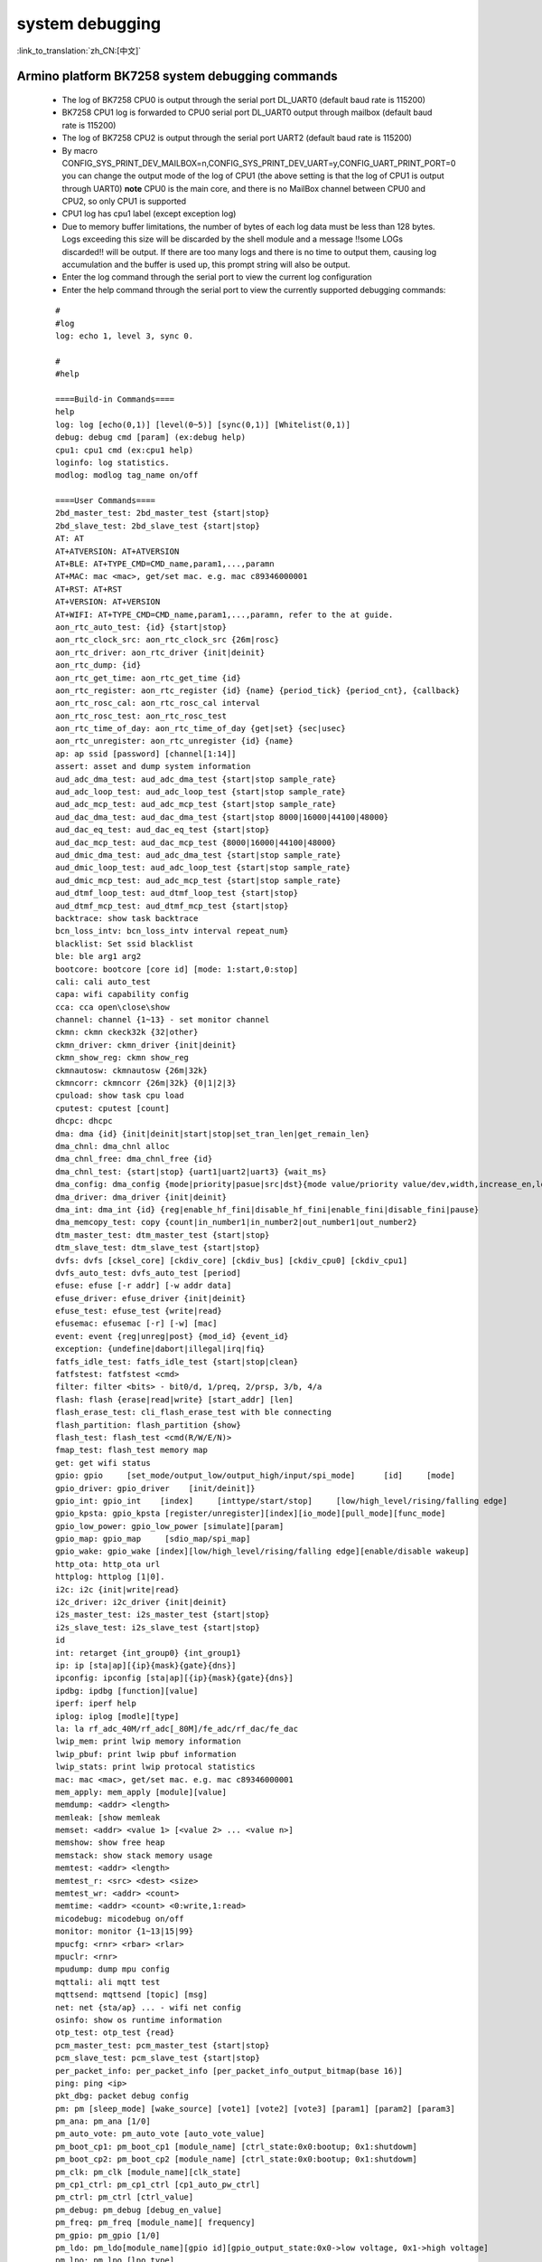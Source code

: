 
system debugging
===================

:link_to_translation:`zh_CN:[中文]`

Armino platform BK7258 system debugging commands
--------------------------------------------------


  - The log of BK7258 CPU0 is output through the serial port DL_UART0 (default baud rate is 115200)
  - BK7258 CPU1 log is forwarded to CPU0 serial port DL_UART0 output through mailbox (default baud rate is 115200)
  - The log of BK7258 CPU2 is output through the serial port UART2 (default baud rate is 115200)
  - By macro CONFIG_SYS_PRINT_DEV_MAILBOX=n,CONFIG_SYS_PRINT_DEV_UART=y,CONFIG_UART_PRINT_PORT=0
    you can change the output mode of the log of CPU1 (the above setting is that the log of CPU1 is output through UART0)
    **note** CPU0 is the main core, and there is no MailBox channel between CPU0 and CPU2, so only CPU1 is supported
  - CPU1 log has cpu1 label (except exception log)
  - Due to memory buffer limitations, the number of bytes of each log data must be less than 128 bytes. Logs exceeding this size will be discarded by the shell module and a message !!some LOGs discarded!! will be output. If there are too many logs and there is no time to output them, causing log accumulation and the buffer is used up, this prompt string will also be output.
  - Enter the log command through the serial port to view the current log configuration
  - Enter the help command through the serial port to view the currently supported debugging commands:

  ::

    #
    #log
    log: echo 1, level 3, sync 0.

    #
    #help

    ====Build-in Commands====
    help
    log: log [echo(0,1)] [level(0~5)] [sync(0,1)] [Whitelist(0,1)]
    debug: debug cmd [param] (ex:debug help)
    cpu1: cpu1 cmd (ex:cpu1 help)
    loginfo: log statistics.
    modlog: modlog tag_name on/off

    ====User Commands====
    2bd_master_test: 2bd_master_test {start|stop}
    2bd_slave_test: 2bd_slave_test {start|stop}
    AT: AT
    AT+ATVERSION: AT+ATVERSION
    AT+BLE: AT+TYPE_CMD=CMD_name,param1,...,paramn
    AT+MAC: mac <mac>, get/set mac. e.g. mac c89346000001
    AT+RST: AT+RST
    AT+VERSION: AT+VERSION
    AT+WIFI: AT+TYPE_CMD=CMD_name,param1,...,paramn, refer to the at guide.
    aon_rtc_auto_test: {id} {start|stop}
    aon_rtc_clock_src: aon_rtc_clock_src {26m|rosc}
    aon_rtc_driver: aon_rtc_driver {init|deinit}
    aon_rtc_dump: {id}
    aon_rtc_get_time: aon_rtc_get_time {id}
    aon_rtc_register: aon_rtc_register {id} {name} {period_tick} {period_cnt}, {callback}
    aon_rtc_rosc_cal: aon_rtc_rosc_cal interval
    aon_rtc_rosc_test: aon_rtc_rosc_test
    aon_rtc_time_of_day: aon_rtc_time_of_day {get|set} {sec|usec}
    aon_rtc_unregister: aon_rtc_unregister {id} {name}
    ap: ap ssid [password] [channel[1:14]]
    assert: asset and dump system information
    aud_adc_dma_test: aud_adc_dma_test {start|stop sample_rate}
    aud_adc_loop_test: aud_adc_loop_test {start|stop sample_rate}
    aud_adc_mcp_test: aud_adc_mcp_test {start|stop sample_rate}
    aud_dac_dma_test: aud_dac_dma_test {start|stop 8000|16000|44100|48000}
    aud_dac_eq_test: aud_dac_eq_test {start|stop}
    aud_dac_mcp_test: aud_dac_mcp_test {8000|16000|44100|48000}
    aud_dmic_dma_test: aud_adc_dma_test {start|stop sample_rate}
    aud_dmic_loop_test: aud_adc_loop_test {start|stop sample_rate}
    aud_dmic_mcp_test: aud_adc_mcp_test {start|stop sample_rate}
    aud_dtmf_loop_test: aud_dtmf_loop_test {start|stop}
    aud_dtmf_mcp_test: aud_dtmf_mcp_test {start|stop}
    backtrace: show task backtrace
    bcn_loss_intv: bcn_loss_intv interval repeat_num}
    blacklist: Set ssid blacklist
    ble: ble arg1 arg2
    bootcore: bootcore [core id] [mode: 1:start,0:stop]
    cali: cali auto_test
    capa: wifi capability config
    cca: cca open\close\show
    channel: channel {1~13} - set monitor channel
    ckmn: ckmn ckeck32k {32|other}
    ckmn_driver: ckmn_driver {init|deinit}
    ckmn_show_reg: ckmn show_reg
    ckmnautosw: ckmnautosw {26m|32k}
    ckmncorr: ckmncorr {26m|32k} {0|1|2|3}
    cpuload: show task cpu load
    cputest: cputest [count]
    dhcpc: dhcpc
    dma: dma {id} {init|deinit|start|stop|set_tran_len|get_remain_len}
    dma_chnl: dma_chnl alloc
    dma_chnl_free: dma_chnl_free {id}
    dma_chnl_test: {start|stop} {uart1|uart2|uart3} {wait_ms}
    dma_config: dma_config {mode|priority|pasue|src|dst}{mode value/priority value/dev,width,increase_en,loop_en,start_addr,end_addr}\0dma_copy: copy {src} {dst} {len}
    dma_driver: dma_driver {init|deinit}
    dma_int: dma_int {id} {reg|enable_hf_fini|disable_hf_fini|enable_fini|disable_fini|pause}
    dma_memcopy_test: copy {count|in_number1|in_number2|out_number1|out_number2}
    dtm_master_test: dtm_master_test {start|stop}
    dtm_slave_test: dtm_slave_test {start|stop}
    dvfs: dvfs [cksel_core] [ckdiv_core] [ckdiv_bus] [ckdiv_cpu0] [ckdiv_cpu1]
    dvfs_auto_test: dvfs_auto_test [period]
    efuse: efuse [-r addr] [-w addr data]
    efuse_driver: efuse_driver {init|deinit}
    efuse_test: efuse_test {write|read}
    efusemac: efusemac [-r] [-w] [mac]
    event: event {reg|unreg|post} {mod_id} {event_id}
    exception: {undefine|dabort|illegal|irq|fiq}
    fatfs_idle_test: fatfs_idle_test {start|stop|clean}
    fatfstest: fatfstest <cmd>
    filter: filter <bits> - bit0/d, 1/preq, 2/prsp, 3/b, 4/a
    flash: flash {erase|read|write} [start_addr] [len]
    flash_erase_test: cli_flash_erase_test with ble connecting
    flash_partition: flash_partition {show}
    flash_test: flash_test <cmd(R/W/E/N)>
    fmap_test: flash_test memory map
    get: get wifi status
    gpio: gpio     [set_mode/output_low/output_high/input/spi_mode]      [id]     [mode]
    gpio_driver: gpio_driver    [init/deinit]}
    gpio_int: gpio_int    [index]     [inttype/start/stop]     [low/high_level/rising/falling edge]
    gpio_kpsta: gpio_kpsta [register/unregister][index][io_mode][pull_mode][func_mode]
    gpio_low_power: gpio_low_power [simulate][param]
    gpio_map: gpio_map     [sdio_map/spi_map]
    gpio_wake: gpio_wake [index][low/high_level/rising/falling edge][enable/disable wakeup]
    http_ota: http_ota url
    httplog: httplog [1|0].
    i2c: i2c {init|write|read}
    i2c_driver: i2c_driver {init|deinit}
    i2s_master_test: i2s_master_test {start|stop}
    i2s_slave_test: i2s_slave_test {start|stop}
    id
    int: retarget {int_group0} {int_group1}
    ip: ip [sta|ap][{ip}{mask}{gate}{dns}]
    ipconfig: ipconfig [sta|ap][{ip}{mask}{gate}{dns}]
    ipdbg: ipdbg [function][value]
    iperf: iperf help
    iplog: iplog [modle][type]
    la: la rf_adc_40M/rf_adc[_80M]/fe_adc/rf_dac/fe_dac
    lwip_mem: print lwip memory information
    lwip_pbuf: print lwip pbuf information
    lwip_stats: print lwip protocal statistics
    mac: mac <mac>, get/set mac. e.g. mac c89346000001
    mem_apply: mem_apply [module][value]
    memdump: <addr> <length>
    memleak: [show memleak
    memset: <addr> <value 1> [<value 2> ... <value n>]
    memshow: show free heap
    memstack: show stack memory usage
    memtest: <addr> <length>
    memtest_r: <src> <dest> <size>
    memtest_wr: <addr> <count>
    memtime: <addr> <count> <0:write,1:read>
    micodebug: micodebug on/off
    monitor: monitor {1~13|15|99}
    mpucfg: <rnr> <rbar> <rlar>
    mpuclr: <rnr>
    mpudump: dump mpu config
    mqttali: ali mqtt test
    mqttsend: mqttsend [topic] [msg]
    net: net {sta/ap} ... - wifi net config
    osinfo: show os runtime information
    otp_test: otp_test {read}
    pcm_master_test: pcm_master_test {start|stop}
    pcm_slave_test: pcm_slave_test {start|stop}
    per_packet_info: per_packet_info [per_packet_info_output_bitmap(base 16)]
    ping: ping <ip>
    pkt_dbg: packet debug config
    pm: pm [sleep_mode] [wake_source] [vote1] [vote2] [vote3] [param1] [param2] [param3]
    pm_ana: pm_ana [1/0]
    pm_auto_vote: pm_auto_vote [auto_vote_value]
    pm_boot_cp1: pm_boot_cp1 [module_name] [ctrl_state:0x0:bootup; 0x1:shutdowm]
    pm_boot_cp2: pm_boot_cp2 [module_name] [ctrl_state:0x0:bootup; 0x1:shutdowm]
    pm_clk: pm_clk [module_name][clk_state]
    pm_cp1_ctrl: pm_cp1_ctrl [cp1_auto_pw_ctrl]
    pm_ctrl: pm_ctrl [ctrl_value]
    pm_debug: pm_debug [debug_en_value]
    pm_freq: pm_freq [module_name][ frequency]
    pm_gpio: pm_gpio [1/0]
    pm_ldo: pm_ldo[module_name][gpio id][gpio_output_state:0x0->low voltage, 0x1->high voltage]
    pm_lpo: pm_lpo [lpo_type]
    pm_power: pm_power [module_name][ power state]
    pm_psram: pm_psram[module_name][ctrl_state:0x0:power&clk on; 0x1:power&clk off]
    pm_pwr_state: pm_pwr_state [pwr_state]
    pm_rosc: pm_rosc [rosc_accuracy_count_interval]
    pm_rosc_cali: pm_rosc_cali [cali_mode][cal_intval]
    pm_rosc_pin: pm_rosc_pin [lpo_clk:0:ana;1:dig]
    pm_rosc_ppm: pm_rosc_ppm [interval] [count]
    pm_vcore: pm_vcore [value]
    pm_vol: pm_vol [vol_value]
    pm_vote: pm_vote [pm_sleep_mode] [pm_vote] [pm_vote_value] [pm_sleep_time]
    pm_wakeup_source: pm_wakeup_source [pm_sleep_mode]
    ps: ps enable and debug info config
    psram_cache: psram_cache <addr> <size>
    psram_free: psram_free <addr>
    psram_malloc: psram_malloc <length>
    psram_state: psram_state
    psram_task_create: create task on psram
    psram_task_delete: delete task on psram
    psram_test: start|stop
    psram_test_ext: init|byte|word|rewirte|deinit
    puf: puf {version|enrollment|read_uid}
    qspi: qspi {init|write|read}
    qspi_driver: qspi_driver {init|deinit}
    qspi_flash: qspi_flash {write|read}
    rc: wifi rate control config
    reboot: reboot system
    regdump: regdump {module}
    regshow: regshow -w/r addr [value]
    rfcali_cfg_mode: 1:manual, 0:auto
    rfcali_cfg_rate_dist: b g n40 ble (0-31)
    rfcali_cfg_tssi_b: 0-255
    rfcali_cfg_tssi_g: 0-255
    rfcali_show_data:
    rfconfig: rfconfig bt_polar|bt_btpll|bt_wifipll|wifi_btpll|wifi_wifipll
    rxsens: rxsens [-m] [-d] [-c] [-l]
    scan: scan [ssid]
    sd_card: sd_card {init|deinit|read|write|erase|cmp|}
    sdio: sdio {init|deinit|send_cmd|config_data}
    sdio_host_driver: sdio_host_driver {init|deinit}
    sdmadc: sdmadc_test
    sdtest: sdtest <cmd>
    set_interval: set listen interval}
    setclock: set clock freq, 0: PM_LPO_SRC_DIVD, 1: PM_LPO_SRC_X32K
    setcpufreq: setcpufreq [ckdiv_core] [ckdiv_bus] [ckdiv_cpu0] [ckdiv_cpu1]
    setjtagmode: set jtag mode {cpu0|cpu1|cpu2} {group1|group2}
    setprintport: set log/shell uart port 0/1/2
    spi: spi {init|write|read}
    spi_config: spi_config {id} {mode|baud_rate} [...]
    spi_data_test: spi_data_test {id} {master|slave} {baud_rate|send}[...]
    spi_driver: spi_driver {init|deinit}
    spi_flash: spi_flash {id} {readid|read|write|erase} {addr} {len}[...]
    spi_int: spi_int {id} {reg} {tx|rx}
    sta: sta ssid [password][bssid][channel]
    stackguard: stackguard <override_len>
    start_hidden_softap: start_hidden_softap ssid [password] [channel[1:14]]
    starttype: show start reason type
    state: state - show STA/AP state
    stop: stop {sta|ap}
    tasklist: list tasks
    tempd: tempd [init|deinit|stop|start|update]
    time: system time
    timer: timer {chan} {start|stop|read} [...]
    touch_multi_channel_cyclic_calib_test: touch_multi_channel_cyclic_calib_test {start|stop} {0|1|2|3}
    touch_multi_channel_scan_mode_test: touch_multi_channel_scan_mode_test {start|stop} {0|1|2|3}
    touch_single_channel_calib_mode_test: touch_single_channel_calib_mode_test {0|1|...|15} {0|1|2|3}
    touch_single_channel_manul_mode_test: touch_single_channel_manul_mode_test {0|1|...|15} {calibration_value}
    touch_single_channel_multi_calib_test: touch_single_channel_multi_calib_test {0|1|...|15} {0|1|2|3}
    trace: test trace information
    trng: trng {start|stop|get}
    trng_driver: {init|deinit}
    txevm: txevm [-m] [-c] [-l] [-r] [-w]
    uart: uart {id} {init|deinit|write|read|write_string|dump_statis} [...]
    uart_config: uart_config {id} {baud_rate|data_bits} [...]
    uart_driver: {init|deinit}
    uart_int: uart_int {id} {enable|disable|reg} {tx|rx}
    version
    wdt: wdt {start|stop|feed} [...]
    wdt_driver: {init|deinit}

    $wifi_diag: Wi-Fi HW diagnostics config




- You can manually start cpu1 through the bootcore 1 1 command:

   ::

     #bootcore 1 1
     (102144):reset_cpu1_core at: 021b0000, start=1
     (102152):cpu0 receive the cpu1 boot success event [1]
     cli:I(102152):boot_cpu_core end.
     $wakeup

- cpu2 can be started manually through the bootcore 2 1 command

- You can enter the debugging command of cpu1 through the command format of cpu1 help:

   ::

     #cpu1 version

     $cpu1:cli:I(18046):get_version
     cpu1:cli:I(18046):firmware version : Jan 10 2024 17:18:44
     cpu1:cli:I(18046):chip id: 72360101
     cpu1:cli:I(18046):soc: bk7258_cp1
     #

Armino platform BK7258 system jtag debugging
-----------------------------------------------

  - JLink environment integrates JLink gdb server + gdb tool through Eclipse

  - Jlink and BK7258 connection::

     1# VTref ---- VREF
     7# SWDIO ---- SWDIO
     9# SWCLK ---- SWCLK
     20# GND ---- GND

  - JLink software version
    https://www.segger.com/downloads/jlink/JLink_Windows_V768_x86_64.exe

  - Arm toolchain version
    https://armkeil.blob.core.windows.net/developer/Files/downloads/gnu-rm/10.3-2021.10/gcc-arm-none-eabi-10.3-2021.10-win32.exe

  - Eclipse version
    eclipse-embedcpp-2020-12-R-win32-x86_64.zip

  - Eclipse project configuration

   .. figure:: ../../../_static/bk7236_jlink_config.png
       :align: center
       :alt: BK7258 JLink configuration
       :figclass: align-center

   .. figure:: ../../../_static/bk7236_jlink_config2.png
       :align: center
       :alt: BK7258 JLink configuration
       :figclass: align-center

   .. figure:: ../../../_static/bk7236_jlink_config3.png
     :align: center
     :alt: BK7258 JLink configuration
     :figclass: align-center


  - The default jtag is connected to cpu0, and BK7258 has two Jtag ports (grou1/group2)
  - You can set jtag connection cpu0 through the setjtagmode cpu0 group1 command
  - You can set jtag to connect cpu1 through setjtagmode cpu1 group1
  - You can view the current jtag status through the jtagmode command


Armino platform BK7258 abnormal dump one-click recovery on-site tool
--------------------------------------------------------------------------------

  - Please refer to the usage documentation in the publishing tool:
    https://dl.bekencorp.com/tools/Debug_tool/BK7258-debug.zip

  - BK7258 dump tool FAQ:

    + The dump function of Release version is turned off by default and can be turned on through CONFIG_DUMP_ENABLE configuration
    + BK7258 has CPU0、CPU1 and CPU2, and the dump function can be turned on by modifying the config files of the three CPUs.
    + The principle of the Dump tool to restore the scene is that the script analyzes the log, parses out the contents of regs, itcm, dtcm, and sram, and then restores these contents to the qemu virtual machine through gdb
    + Log file suffix supports txt, log, DAT
    + Log file encoding currently only supports utf-8, other encoding formats can be manually converted to utf-8 encoding format through notepad++
    + If there are multiple Logs in the tool directory, or there are multiple Dumps in the Log, the tool will analyze the last Dump. You need to ensure that there is only one Log in the tool directory, and there is only one dump in the Log.
    + The Dump tool can automatically remove regular timestamps in the log: [2024-02-03 14:35:13.375193]. If you encounter irregular timestamps, you need to remove them manually.
    + If two exceptions occur during the dump process, a common example is when detecting memory out of bounds and encountering Assert, the register will be printed one more time. The second register printing needs to be deleted during parsing.
    + BK7258 Any CPU Dump will dump all the registers of the current CPU, itcm, dtcm, and 640k sram.
    + By default, the Log and Dump of BK7258 cpu0 are output through UART0
    + By default, the Log and Dump of cpu1 are sent to cpu0 through MAILBOX and then output through UART0
    + By default cpu2’s Log and Dump are output through UART2
    + If you encounter two CPUs dumping at the same time during the Dump process, you need to split the Log into two dump files, and use the elf of cpu0 and cpu1 to restore the scene.
    + Each CPU needs the registers of the current CPU, itcm, dtcm, sram plus elf to restore the scene

        Register format::

         CPU1 Current regs: =========> CPU1 indicates that the current register is the register where cpu1 has an exception.
         0 r0 x 0x0
         1 r1 x 0x28061ca0
         2 r2 x 0x0
         3 r3 x 0x8061ca0
         4 r4 x 0x28061d74
         5 r5 x 0x28061d70
         6 r6 x 0x28085a90
         7 r7 x 0x28061de4
         8 r8 x 0x8080808
         9 r9 x 0x9090909
         10 r10 x 0x10101010
         11 r11 x 0x11111111
         12 r12 x 0x1
         14 sp x 0x20000928
         15lr x 0x21ec909
         16 pc x 0x21ec8fa
         17 xpsr x 0x61000000
         18 msp x 0x2808ff48
         19 psp x 0x20000908
         20 primask x 0x0
         21baseprix0x0
         22 faultmask x 0x0
         23fpscrx0x0
         30 CPU1 xPSR x 0x4
         31LR x 0xffffffffd
         32 control x 0xc
         40 MMFAR x 0x8061ca0
         41 BFAR x 0x8061ca0
         42CFSR x 0x82
         43 HFSR x 0x0
         MemFault =========> The initial exception reason is memory access exception

       dtcm format::

         >>>>stack mem dump begin, stack_top=20000000, stack end=20004000
         <<<<stack mem dump end. stack_top=20000000, stack end=20004000

       itcm format::

         >>>>stack mem dump begin, stack_top=00000020, stack end=00004000
         <<<<stack mem dump end. stack_top=00000020, stack end=00004000

       sram format::

         >>>>stack mem dump begin, stack_top=28040000, stack end=28060000
         <<<<stack mem dump end. stack_top=28040000, stack end=28060000

         >>>>stack mem dump begin, stack_top=28060000, stack end=280a0000
         <<<<stack mem dump end. stack_top=28060000, stack end=280a0000

         >>>>stack mem dump begin, stack_top=28000000, stack end=28010000
         <<<<stack mem dump end. stack_top=28000000, stack end=28010000

         >>>>stack mem dump begin, stack_top=28010000, stack end=28020000
         <<<<stack mem dump end. stack_top=28010000, stack end=28020000

         >>>>stack mem dump begin, stack_top=28020000, stack end=28040000
         <<<<stack mem dump end. stack_top=28020000, stack end=28040000

    + When the system turns on CONFIG_MEM_DEBUG, the Dump process will print out all the Heap memory currently used by the system and check whether there is any memory out of bounds::

       tick addr size line func task
       -------- ---------- ---- ----- ----------------------- --------------------------
       6976 0x28064b68 80 425 xQueueGenericCreate media_ui_task
       6976 0x28064be0 80 425 xQueueGenericCreate media_ui_task
       6976 0x28064c58 160 425 xQueueGenericCreate media_ui_task
       6976 0x28064d20 1024 863 xTaskCreate_ex media_ui_task
       6976 0x28065148 104 868 xTaskCreate_ex media_ui_task
       6976 0x2807d098 80 425 xQueueGenericCreate transfer_major_task
       6976 0x2807d110 80 425 xQueueGenericCreate transfer_major_task

    + Under normal circumstances, task-related information will also be dumped to the log for reference during problem analysis.